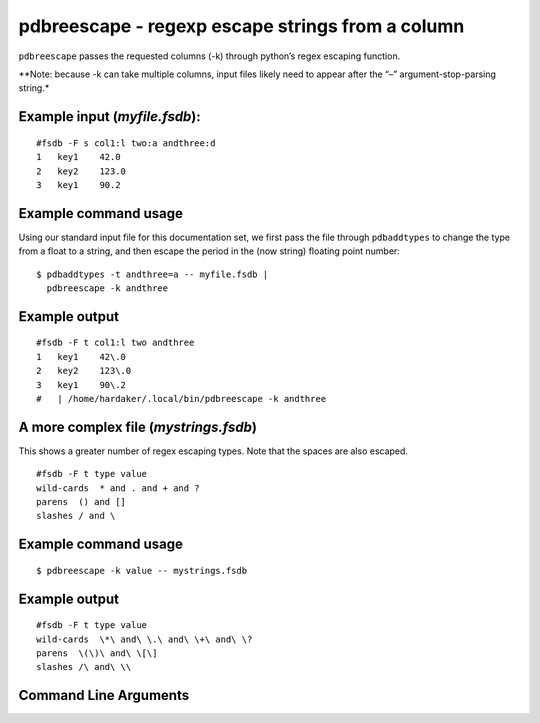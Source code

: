 pdbreescape - regexp escape strings from a column
~~~~~~~~~~~~~~~~~~~~~~~~~~~~~~~~~~~~~~~~~~~~~~~~~

``pdbreescape`` passes the requested columns (-k) through python’s regex
escaping function.

\**Note: because -k can take multiple columns, input files likely need
to appear after the “–” argument-stop-parsing string.\*

Example input (*myfile.fsdb*):
^^^^^^^^^^^^^^^^^^^^^^^^^^^^^^

::

   #fsdb -F s col1:l two:a andthree:d
   1   key1    42.0
   2   key2    123.0
   3   key1    90.2

Example command usage
^^^^^^^^^^^^^^^^^^^^^

Using our standard input file for this documentation set, we first pass
the file through ``pdbaddtypes`` to change the type from a float to a
string, and then escape the period in the (now string) floating point
number:

::

   $ pdbaddtypes -t andthree=a -- myfile.fsdb |
     pdbreescape -k andthree

Example output
^^^^^^^^^^^^^^

::

   #fsdb -F t col1:l two andthree
   1   key1    42\.0
   2   key2    123\.0
   3   key1    90\.2
   #   | /home/hardaker/.local/bin/pdbreescape -k andthree

A more complex file (*mystrings.fsdb*)
^^^^^^^^^^^^^^^^^^^^^^^^^^^^^^^^^^^^^^

This shows a greater number of regex escaping types. Note that the
spaces are also escaped.

::

   #fsdb -F t type value
   wild-cards  * and . and + and ?
   parens  () and []
   slashes / and \

.. _example-command-usage-1:

Example command usage
^^^^^^^^^^^^^^^^^^^^^

::

   $ pdbreescape -k value -- mystrings.fsdb

.. _example-output-1:

Example output
^^^^^^^^^^^^^^

::

   #fsdb -F t type value
   wild-cards  \*\ and\ \.\ and\ \+\ and\ \?
   parens  \(\)\ and\ \[\]
   slashes /\ and\ \\


Command Line Arguments
^^^^^^^^^^^^^^^^^^^^^^

.. sphinx_argparse_cli::
   :module: pyfsdb.tools.pdbreescape
   :func: parse_args
   :hook:
   :prog: pdbreescape
